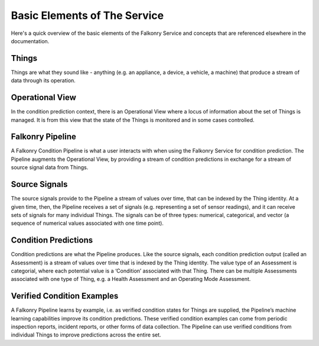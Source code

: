 Basic Elements of The Service
=============================

Here's a quick overview of the basic elements of the Falkonry Service and concepts that
are referenced elsewhere in the documentation.

.. image:: images/operations.png

Things
------

Things are what they sound like - anything (e.g. an appliance, a device, a vehicle, a 
machine) that produce a stream of data through its operation.

Operational View
----------------

In the condition prediction context, there is an Operational View where a locus of 
information about the set of Things is managed.  It is from this view that the state of 
the Things is monitored and in some cases controlled.  

Falkonry Pipeline
-----------------

A Falkonry Condition Pipeline is what a user interacts with when using the Falkonry 
Service for condition prediction. The Pipeline augments the Operational View, by 
providing a stream of condition predictions in exchange for a stream of source signal data
from Things.

.. image:: images/pipeline.png

Source Signals
--------------

The source signals provide to the Pipeline a stream of values over time, that can be 
indexed by the Thing identity.  At a given time, then, the Pipeline receives a set of 
signals (e.g. representing a set of sensor readings), and it can receive sets of signals 
for many individual Things.  The signals can be of three types:  numerical, categorical, 
and vector (a sequence of numerical values associated with one time point).

Condition Predictions
---------------------

Condition predictions are what the Pipeline produces.  Like the source signals, each 
condition prediction output (called an Assessment)  is a stream of values over time that 
is indexed by the Thing identity.  The value type of an Assessment is categorial, where 
each potential value is a ‘Condition’ associated with that Thing.  There can be multiple 
Assessments associated with one type of Thing, e.g. a Health Assessment and an Operating 
Mode Assessment.

Verified Condition Examples
---------------------------

A Falkonry Pipeline learns by example, i.e. as verified condition states for Things are 
supplied, the Pipeline’s machine learning capabilities improve its condition predictions.  
These verified condition examples can come from periodic inspection reports, incident 
reports, or other forms of data collection.  The Pipeline can use verified conditions from 
individual Things to improve predictions across the entire set.